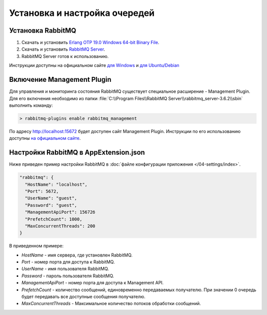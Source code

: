 Установка и настройка очередей
==============================

Установка RabbitMQ
------------------

#. Скачать и установить `Erlang OTP 19.0 Windows 64-bit Binary File <http://www.erlang.org/download.html>`_.
#. Скачать и установить `RabbitMQ Server <https://www.rabbitmq.com/download.html>`_.
#. RabbitMQ Server готов к использованию.

Инструкции доступны на официальном сайте `для Windows <https://www.rabbitmq.com/install-windows.html>`_ и `для Ubuntu/Debian <https://www.rabbitmq.com/install-debian.html>`_

Включение Management Plugin
---------------------------

Для управления и мониторинга состояния RabbitMQ существует специальное расширение - Management Plugin.
Для его включения необходимо из папки :file:`C:\\Program Files\\RabbitMQ Server\\rabbitmq_server-3.6.2\\sbin` выполнить команду:

.. code-block:: bash

    > rabbitmq-plugins enable rabbitmq_management

По адресу http://localhost:15672 будет доступен сайт Management Plugin.
Инструкции по его использованию доступны `на официальном сайте <https://www.rabbitmq.com/management.html>`_.

.. _queue-settings:

Настройки RabbitMQ в AppExtension.json
--------------------------------------

Ниже приведен пример настройки RabbitMQ в :doc:`файле конфигурации приложения </04-settings/index>`.

.. code-block:: javascript

    "rabbitmq": {
      "HostName": "localhost",
      "Port": 5672,
      "UserName": "guest",
      "Password": "guest",
      "ManagementApiPort": 15672б
      "PrefetchCount": 1000,
      "MaxConcurrentThreads": 200
    }

В приведенном примере:

* *HostName* - имя сервера, где установлен RabbitMQ.
* *Port* - номер порта для доступа к RabbitMQ.
* *UserName* - имя пользователя RabbitMQ.
* *Password* - пароль пользователя RabbitMQ.
* *ManagementApiPort* - номер порта для доступа к Management API.
* *PrefetchCount* - количество сообщений, единовременно передаваемых получателю. При значении 0 очередь будет передавать все доступные сообщения получателю.
* *MaxConcurrentThreads* - Максимальное количество потоков обработки сообщений.